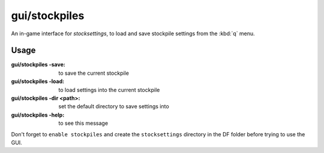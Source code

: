 
gui/stockpiles
==============

.. dfhack-tool::
    :summary: todo.
    :tags: fort design stockpiles


An in-game interface for `stocksettings`, to
load and save stockpile settings from the :kbd:`q` menu.

Usage
-----

:gui/stockpiles -save:         to save the current stockpile
:gui/stockpiles -load:         to load settings into the current stockpile
:gui/stockpiles -dir <path>:   set the default directory to save settings into
:gui/stockpiles -help:         to see this message

Don't forget to ``enable stockpiles`` and create the ``stocksettings`` directory in
the DF folder before trying to use the GUI.
